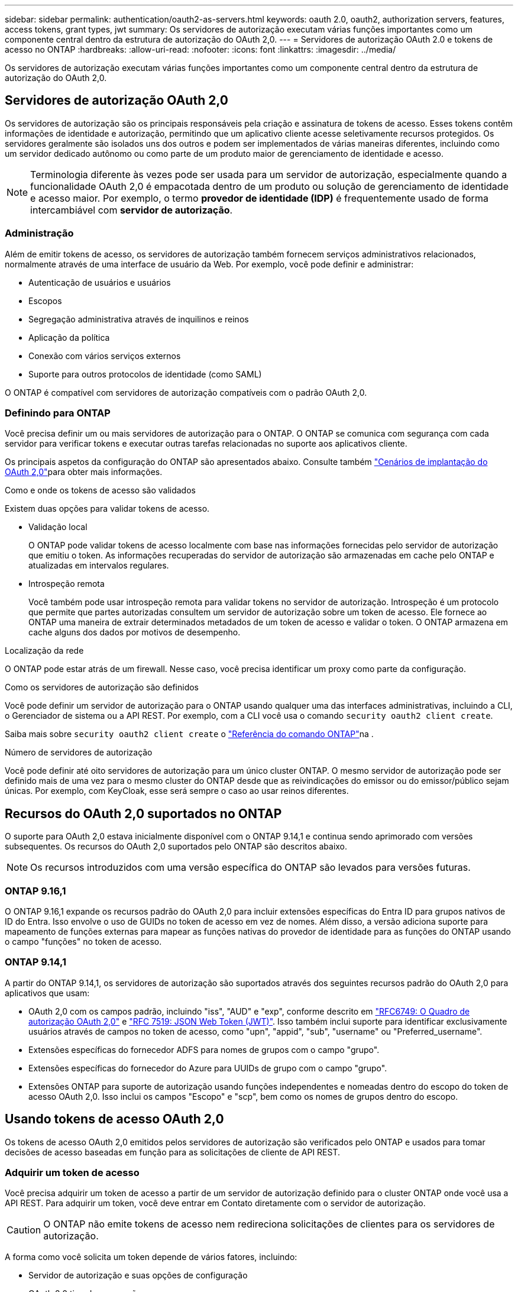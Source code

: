 ---
sidebar: sidebar 
permalink: authentication/oauth2-as-servers.html 
keywords: oauth 2.0, oauth2, authorization servers, features, access tokens, grant types, jwt 
summary: Os servidores de autorização executam várias funções importantes como um componente central dentro da estrutura de autorização do OAuth 2,0. 
---
= Servidores de autorização OAuth 2.0 e tokens de acesso no ONTAP
:hardbreaks:
:allow-uri-read: 
:nofooter: 
:icons: font
:linkattrs: 
:imagesdir: ../media/


[role="lead"]
Os servidores de autorização executam várias funções importantes como um componente central dentro da estrutura de autorização do OAuth 2,0.



== Servidores de autorização OAuth 2,0

Os servidores de autorização são os principais responsáveis pela criação e assinatura de tokens de acesso. Esses tokens contêm informações de identidade e autorização, permitindo que um aplicativo cliente acesse seletivamente recursos protegidos. Os servidores geralmente são isolados uns dos outros e podem ser implementados de várias maneiras diferentes, incluindo como um servidor dedicado autônomo ou como parte de um produto maior de gerenciamento de identidade e acesso.


NOTE: Terminologia diferente às vezes pode ser usada para um servidor de autorização, especialmente quando a funcionalidade OAuth 2,0 é empacotada dentro de um produto ou solução de gerenciamento de identidade e acesso maior. Por exemplo, o termo *provedor de identidade (IDP)* é frequentemente usado de forma intercambiável com *servidor de autorização*.



=== Administração

Além de emitir tokens de acesso, os servidores de autorização também fornecem serviços administrativos relacionados, normalmente através de uma interface de usuário da Web. Por exemplo, você pode definir e administrar:

* Autenticação de usuários e usuários
* Escopos
* Segregação administrativa através de inquilinos e reinos
* Aplicação da política
* Conexão com vários serviços externos
* Suporte para outros protocolos de identidade (como SAML)


O ONTAP é compatível com servidores de autorização compatíveis com o padrão OAuth 2,0.



=== Definindo para ONTAP

Você precisa definir um ou mais servidores de autorização para o ONTAP. O ONTAP se comunica com segurança com cada servidor para verificar tokens e executar outras tarefas relacionadas no suporte aos aplicativos cliente.

Os principais aspetos da configuração do ONTAP são apresentados abaixo. Consulte também link:../authentication/oauth2-deployment-scenarios.html["Cenários de implantação do OAuth 2,0"]para obter mais informações.

.Como e onde os tokens de acesso são validados
Existem duas opções para validar tokens de acesso.

* Validação local
+
O ONTAP pode validar tokens de acesso localmente com base nas informações fornecidas pelo servidor de autorização que emitiu o token. As informações recuperadas do servidor de autorização são armazenadas em cache pelo ONTAP e atualizadas em intervalos regulares.

* Introspeção remota
+
Você também pode usar introspeção remota para validar tokens no servidor de autorização. Introspeção é um protocolo que permite que partes autorizadas consultem um servidor de autorização sobre um token de acesso. Ele fornece ao ONTAP uma maneira de extrair determinados metadados de um token de acesso e validar o token. O ONTAP armazena em cache alguns dos dados por motivos de desempenho.



.Localização da rede
O ONTAP pode estar atrás de um firewall. Nesse caso, você precisa identificar um proxy como parte da configuração.

.Como os servidores de autorização são definidos
Você pode definir um servidor de autorização para o ONTAP usando qualquer uma das interfaces administrativas, incluindo a CLI, o Gerenciador de sistema ou a API REST. Por exemplo, com a CLI você usa o comando `security oauth2 client create`.

Saiba mais sobre `security oauth2 client create` o link:https://docs.netapp.com/us-en/ontap-cli/security-oauth2-client-create.html["Referência do comando ONTAP"^]na .

.Número de servidores de autorização
Você pode definir até oito servidores de autorização para um único cluster ONTAP. O mesmo servidor de autorização pode ser definido mais de uma vez para o mesmo cluster do ONTAP desde que as reivindicações do emissor ou do emissor/público sejam únicas. Por exemplo, com KeyCloak, esse será sempre o caso ao usar reinos diferentes.



== Recursos do OAuth 2,0 suportados no ONTAP

O suporte para OAuth 2,0 estava inicialmente disponível com o ONTAP 9.14,1 e continua sendo aprimorado com versões subsequentes. Os recursos do OAuth 2,0 suportados pelo ONTAP são descritos abaixo.


NOTE: Os recursos introduzidos com uma versão específica do ONTAP são levados para versões futuras.



=== ONTAP 9.16,1

O ONTAP 9.16,1 expande os recursos padrão do OAuth 2,0 para incluir extensões específicas do Entra ID para grupos nativos de ID do Entra. Isso envolve o uso de GUIDs no token de acesso em vez de nomes. Além disso, a versão adiciona suporte para mapeamento de funções externas para mapear as funções nativas do provedor de identidade para as funções do ONTAP usando o campo "funções" no token de acesso.



=== ONTAP 9.14,1

A partir do ONTAP 9.14,1, os servidores de autorização são suportados através dos seguintes recursos padrão do OAuth 2,0 para aplicativos que usam:

* OAuth 2,0 com os campos padrão, incluindo "iss", "AUD" e "exp", conforme descrito em https://www.rfc-editor.org/rfc/rfc6749["RFC6749: O Quadro de autorização OAuth 2,0"^] e https://www.rfc-editor.org/rfc/rfc7519["RFC 7519: JSON Web Token (JWT)"^]. Isso também inclui suporte para identificar exclusivamente usuários através de campos no token de acesso, como "upn", "appid", "sub", "username" ou "Preferred_username".
* Extensões específicas do fornecedor ADFS para nomes de grupos com o campo "grupo".
* Extensões específicas do fornecedor do Azure para UUIDs de grupo com o campo "grupo".
* Extensões ONTAP para suporte de autorização usando funções independentes e nomeadas dentro do escopo do token de acesso OAuth 2,0. Isso inclui os campos "Escopo" e "scp", bem como os nomes de grupos dentro do escopo.




== Usando tokens de acesso OAuth 2,0

Os tokens de acesso OAuth 2,0 emitidos pelos servidores de autorização são verificados pelo ONTAP e usados para tomar decisões de acesso baseadas em função para as solicitações de cliente de API REST.



=== Adquirir um token de acesso

Você precisa adquirir um token de acesso a partir de um servidor de autorização definido para o cluster ONTAP onde você usa a API REST. Para adquirir um token, você deve entrar em Contato diretamente com o servidor de autorização.


CAUTION: O ONTAP não emite tokens de acesso nem redireciona solicitações de clientes para os servidores de autorização.

A forma como você solicita um token depende de vários fatores, incluindo:

* Servidor de autorização e suas opções de configuração
* OAuth 2,0 tipo de concessão
* Ferramenta cliente ou software usada para emitir a solicitação




=== Tipos de concessão

Um _Grant_ é um processo bem definido, incluindo um conjunto de fluxos de rede, usado para solicitar e receber um token de acesso OAuth 2,0. Vários tipos de concessão diferentes podem ser usados dependendo dos requisitos de cliente, ambiente e segurança. Uma lista dos tipos de concessão populares é apresentada na tabela abaixo.

[cols="25,75"]
|===
| Tipo de concessão | Descrição 


| Credenciais do cliente | Um tipo de concessão popular baseado no uso apenas de credenciais (como um ID e segredo compartilhado). Presume-se que o cliente tenha uma relação de confiança próxima com o proprietário do recurso. 


| Palavra-passe | O tipo de concessão de credenciais de senha do proprietário do recurso pode ser usado nos casos em que o proprietário do recurso tenha uma relação de confiança estabelecida com o cliente. Também pode ser útil ao migrar clientes HTTP legados para o OAuth 2,0. 


| Código de autorização | Este é um tipo de concessão ideal para clientes confidenciais e é baseado em um fluxo baseado em redirecionamento. Ele pode ser usado para obter um token de acesso e atualizar token. 
|===


=== Conteúdo do JWT

Um token de acesso OAuth 2,0 é formatado como JWT. O conteúdo é criado pelo servidor de autorização com base na sua configuração. No entanto, os tokens são opacos para as aplicações cliente. Um cliente não tem razão para inspecionar um token ou estar ciente do conteúdo.

Cada token de acesso JWT contém um conjunto de reivindicações. As reclamações descrevem as caraterísticas do emissor e a autorização com base nas definições administrativas do servidor de autorização. Algumas das reclamações registadas com a norma estão descritas na tabela abaixo. Todas as cordas são sensíveis a maiúsculas e minúsculas.

[cols="20,15,65"]
|===
| Pedido de reembolso | Palavra-chave | Descrição 


| Emissor | iss | Identifica o principal que emitiu o token. O processamento da reclamação é específico da aplicação. 


| Assunto | sub | O assunto ou usuário do token. O nome é definido para ser global ou localmente único. 


| Público-alvo | aud | Os destinatários para os quais o token se destina. Implementado como uma matriz de strings. 


| Expiração | exp | O tempo após o qual o token expira e deve ser rejeitado. 
|===
Consulte https://www.rfc-editor.org/info/rfc7519["RFC 7519: JSON Web tokens"^] para obter mais informações.
